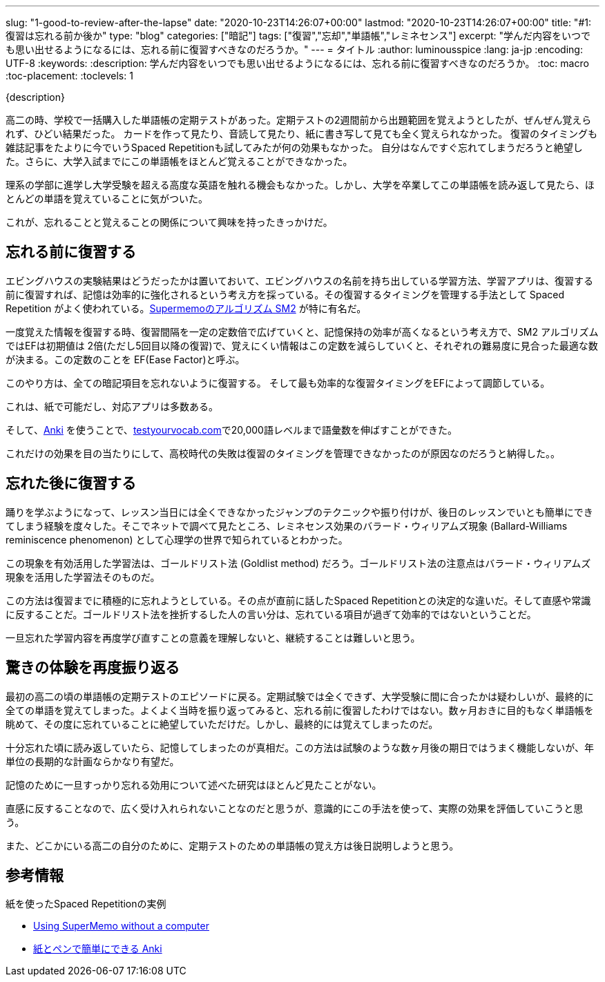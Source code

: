 ---
slug: "1-good-to-review-after-the-lapse"
date: "2020-10-23T14:26:07+00:00"
lastmod: "2020-10-23T14:26:07+00:00"
title: "#1: 復習は忘れる前か後か"
type: "blog"
categories: ["暗記"]
tags: ["復習","忘却","単語帳","レミネセンス"]
excerpt: "学んだ内容をいつでも思い出せるようになるには、忘れる前に復習すべきなのだろうか。"
---
= タイトル
:author: luminousspice
:lang: ja-jp
:encoding: UTF-8
:keywords:
:description: 学んだ内容をいつでも思い出せるようになるには、忘れる前に復習すべきなのだろうか。
:toc: macro
:toc-placement:
:toclevels: 1

{description}

toc::[]

高二の時、学校で一括購入した単語帳の定期テストがあった。定期テストの2週間前から出題範囲を覚えようとしたが、ぜんぜん覚えられず、ひどい結果だった。
カードを作って見たり、音読して見たり、紙に書き写して見ても全く覚えられなかった。
復習のタイミングも雑誌記事をたよりに今でいうSpaced Repetitionも試してみたが何の効果もなかった。
自分はなんですぐ忘れてしまうだろうと絶望した。さらに、大学入試までにこの単語帳をほとんど覚えることができなかった。

理系の学部に進学し大学受験を超える高度な英語を触れる機会もなかった。しかし、大学を卒業してこの単語帳を読み返して見たら、ほとんどの単語を覚えていることに気がついた。

これが、忘れることと覚えることの関係について興味を持ったきっかけだ。

== 忘れる前に復習する

エビングハウスの実験結果はどうだったかは置いておいて、エビングハウスの名前を持ち出している学習方法、学習アプリは、復習する前に復習すれば、記憶は効率的に強化されるという考え方を採っている。その復習するタイミングを管理する手法として Spaced Repetition がよく使われている。link:https://www.supermemo.com/en/archives1990-2015/english/ol/sm2[Supermemoのアルゴリズム SM2] が特に有名だ。

一度覚えた情報を復習する時、復習間隔を一定の定数倍で広げていくと、記憶保持の効率が高くなるという考え方で、SM2 アルゴリズムではEFは初期値は 2倍(ただし5回目以降の復習)で、覚えにくい情報はこの定数を減らしていくと、それぞれの難易度に見合った最適な数が決まる。この定数のことを EF(Ease Factor)と呼ぶ。

//つまり、この方法はそれぞれの暗記項目を忘れる前に復習するようにEFを管理していくやり方だ。

このやり方は、全ての暗記項目を忘れないように復習する。
そして最も効率的な復習タイミングをEFによって調節している。

これは、紙で可能だし、対応アプリは多数ある。

////
ちなみに、実際の観察結果によれば、 Ease Factor は1.4から3の間で機能するそうだ。1.4以下だと Spaced Repetition の効果が得られないし、3以上だとほどんど覚えていられなくて失敗するらしい。

高校時代、Spaced Repetitionを使おうとした時はEFを3にしていた。だから、Spaced Repetitionのアルゴリズムを学び始めた時には、EFの値が大き過ぎたのが高校時代の失敗したのでと理解した。
////

そして、link:https://apps.ankiweb.net/[Anki] を使うことで、link:http://testyourvocab.com[testyourvocab.com]で20,000語レベルまで語彙数を伸ばすことができた。

これだけの効果を目の当たりにして、高校時代の失敗は復習のタイミングを管理できなかったのが原因なのだろうと納得した。。

== 忘れた後に復習する

踊りを学ぶようになって、レッスン当日には全くできなかったジャンプのテクニックや振り付けが、後日のレッスンでいとも簡単にできてしまう経験を度々した。そこでネットで調べて見たところ、レミネセンス効果のバラード・ウィリアムズ現象 (Ballard-Williams reminiscence phenomenon) として心理学の世界で知られているとわかった。

この現象を有効活用した学習法は、ゴールドリスト法 (Goldlist method) だろう。ゴールドリスト法の注意点はバラード・ウィリアムズ現象を活用した学習法そのものだ。

この方法は復習までに積極的に忘れようとしている。その点が直前に話したSpaced Repetitionとの決定的な違いだ。そして直感や常識に反することだ。ゴールドリスト法を挫折するした人の言い分は、忘れている項目が過ぎて効率的ではないということだ。

一旦忘れた学習内容を再度学び直すことの意義を理解しないと、継続することは難しいと思う。

== 驚きの体験を再度振り返る

最初の高二の頃の単語帳の定期テストのエピソードに戻る。定期試験では全くできず、大学受験に間に合ったかは疑わしいが、最終的に全ての単語を覚えてしまった。よくよく当時を振り返ってみると、忘れる前に復習したわけではない。数ヶ月おきに目的もなく単語帳を眺めて、その度に忘れていることに絶望していただけだ。しかし、最終的には覚えてしまったのだ。


十分忘れた頃に読み返していたら、記憶してしまったのが真相だ。この方法は試験のような数ヶ月後の期日ではうまく機能しないが、年単位の長期的な計画ならかなり有望だ。

記憶のために一旦すっかり忘れる効用について述べた研究はほとんど見たことがない。

直感に反することなので、広く受け入れられないことなのだと思うが、意識的にこの手法を使って、実際の効果を評価していこうと思う。

また、どこかにいる高二の自分のために、定期テストのための単語帳の覚え方は後日説明しようと思う。

== 参考情報

.紙を使ったSpaced Repetitionの実例

* link:https://www.supermemo.com/en/archives1990-2015/articles/paper[Using SuperMemo without a computer]

* link:https://rs.luminousspice.com/pen-and-paper-anki/[紙とペンで簡単にできる Anki]



